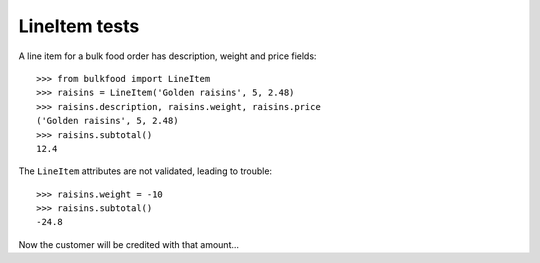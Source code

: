 ==============
LineItem tests
==============

A line item for a bulk food order has description, weight and price fields::

	>>> from bulkfood import LineItem
	>>> raisins = LineItem('Golden raisins', 5, 2.48)
	>>> raisins.description, raisins.weight, raisins.price
	('Golden raisins', 5, 2.48)
	>>> raisins.subtotal()
	12.4

The ``LineItem`` attributes are not validated, leading to trouble::

	>>> raisins.weight = -10
	>>> raisins.subtotal()
	-24.8

Now the customer will be credited with that amount...
